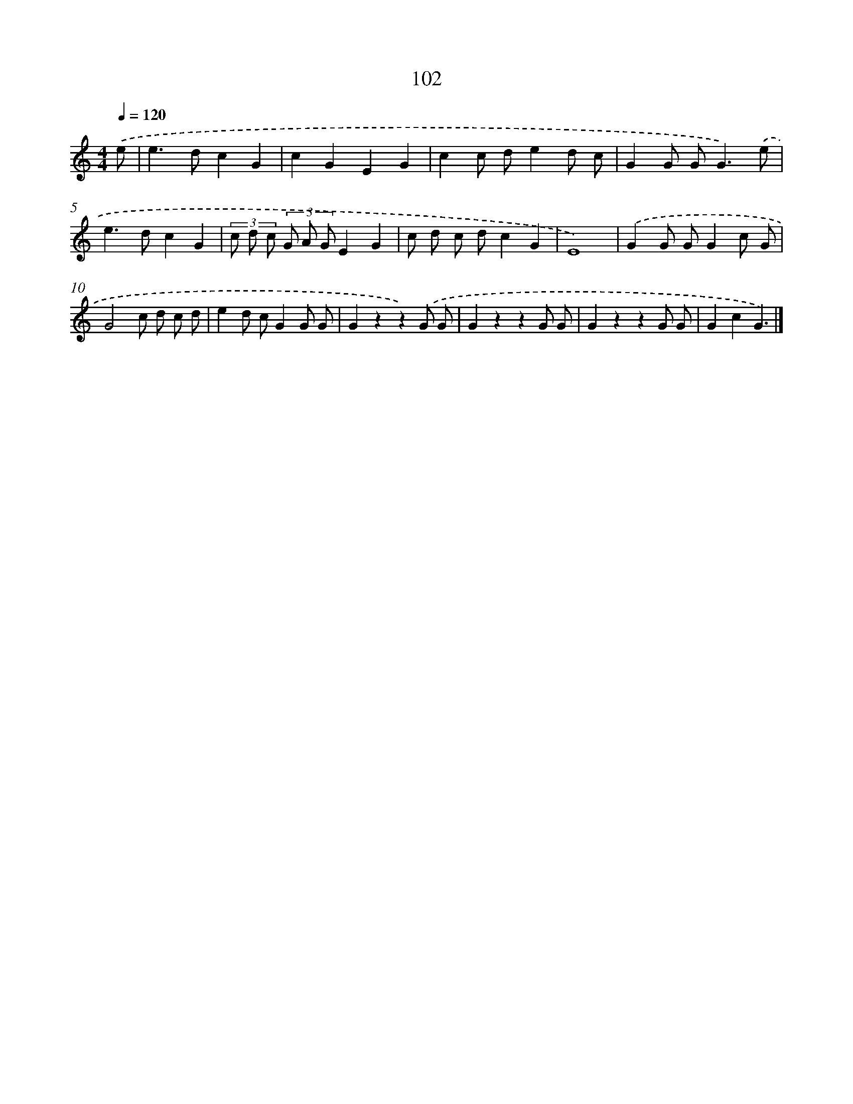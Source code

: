 X: 12783
T: 102
%%abc-version 2.0
%%abcx-abcm2ps-target-version 5.9.1 (29 Sep 2008)
%%abc-creator hum2abc beta
%%abcx-conversion-date 2018/11/01 14:37:28
%%humdrum-veritas 1651800437
%%humdrum-veritas-data 4049018204
%%continueall 1
%%barnumbers 0
L: 1/8
M: 4/4
Q: 1/4=120
K: C clef=treble
.('e [I:setbarnb 1]|
e2>d2c2G2 |
c2G2E2G2 |
c2c de2d c |
G2G G2<G2).('e |
e2>d2c2G2 |
(3c d c (3G A GE2G2 |
c d c dc2G2 |
E8) |
.('G2G GG2c G |
G4c d c d |
e2d cG2G G |
G2z2z2).('G G |
G2z2z2G G |
G2z2z2G G |
G2c2G3) |]
